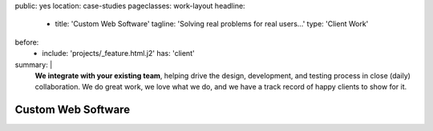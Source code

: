 public: yes
location: case-studies
pageclasses: work-layout
headline:
  - title: 'Custom Web Software'
    tagline: 'Solving real problems for real users…'
    type: 'Client Work'
before:
  - include: 'projects/_feature.html.j2'
    has: 'client'
summary: |
  **We integrate with your existing team**,
  helping drive the design, development, and testing process
  in close (daily) collaboration.
  We do great work,
  we love what we do,
  and we have a track record of happy clients to show for it.

  .. callmacro:: content.macros.j2#link_button
    :url: '/contact/'

    Tell us about your project


Custom Web Software
===================

